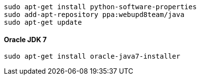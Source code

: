 [[app-listing]]
[source,bash]
sudo apt-get install python-software-properties
sudo add-apt-repository ppa:webupd8team/java
sudo apt-get update

==== Oracle JDK 7

[[app-listing]]
[source,bash]
sudo apt-get install oracle-java7-installer

